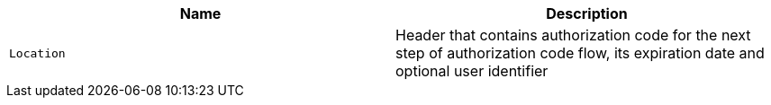 |===
|Name|Description

|`Location`
|Header that contains authorization code for the next step of authorization code flow,
its expiration date and optional user identifier

|===
